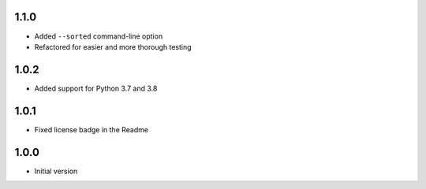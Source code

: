 1.1.0
=====
* Added ``--sorted`` command-line option
* Refactored for easier and more thorough testing

1.0.2
=====
* Added support for Python 3.7 and 3.8

1.0.1
=====
* Fixed license badge in the Readme

1.0.0
=====
* Initial version
